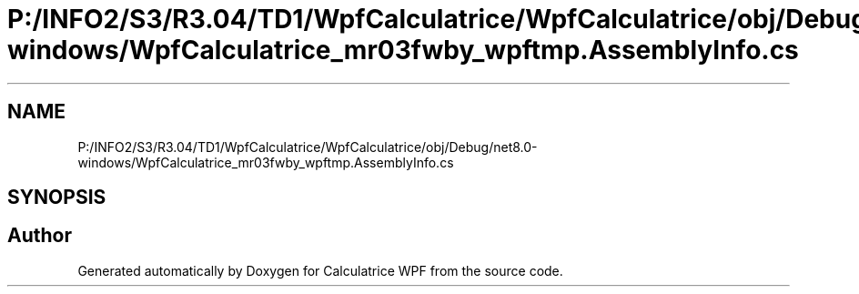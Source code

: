 .TH "P:/INFO2/S3/R3.04/TD1/WpfCalculatrice/WpfCalculatrice/obj/Debug/net8.0-windows/WpfCalculatrice_mr03fwby_wpftmp.AssemblyInfo.cs" 3 "Version 1.0" "Calculatrice WPF" \" -*- nroff -*-
.ad l
.nh
.SH NAME
P:/INFO2/S3/R3.04/TD1/WpfCalculatrice/WpfCalculatrice/obj/Debug/net8.0-windows/WpfCalculatrice_mr03fwby_wpftmp.AssemblyInfo.cs
.SH SYNOPSIS
.br
.PP
.SH "Author"
.PP 
Generated automatically by Doxygen for Calculatrice WPF from the source code\&.
